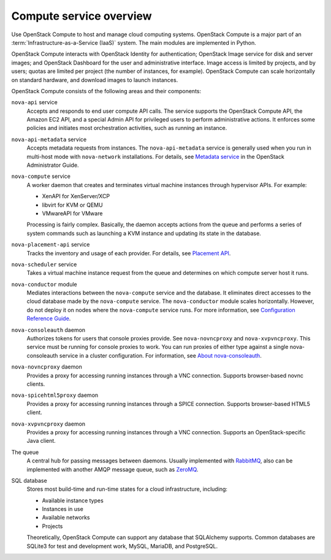 ========================
Compute service overview
========================

Use OpenStack Compute to host and manage cloud computing systems.
OpenStack Compute is a major part of an :term:`Infrastructure-as-a-Service
(IaaS)` system. The main modules are implemented in Python.

OpenStack Compute interacts with OpenStack Identity for authentication;
OpenStack Image service for disk and server images; and OpenStack
Dashboard for the user and administrative interface. Image access is
limited by projects, and by users; quotas are limited per project (the
number of instances, for example). OpenStack Compute can scale
horizontally on standard hardware, and download images to launch
instances.

OpenStack Compute consists of the following areas and their components:

``nova-api`` service
  Accepts and responds to end user compute API calls. The service
  supports the OpenStack Compute API, the Amazon EC2 API, and a
  special Admin API for privileged users to perform administrative
  actions. It enforces some policies and initiates most orchestration
  activities, such as running an instance.

``nova-api-metadata`` service
  Accepts metadata requests from instances. The ``nova-api-metadata``
  service is generally used when you run in multi-host mode with
  ``nova-network`` installations. For details, see `Metadata
  service <https://docs.openstack.org/admin-guide/compute-networking-nova.html#metadata-service>`__
  in the OpenStack Administrator Guide.

``nova-compute`` service
  A worker daemon that creates and terminates virtual machine
  instances through hypervisor APIs. For example:

  - XenAPI for XenServer/XCP

  - libvirt for KVM or QEMU

  - VMwareAPI for VMware

  Processing is fairly complex. Basically, the daemon accepts actions
  from the queue and performs a series of system commands such as
  launching a KVM instance and updating its state in the database.

``nova-placement-api`` service
  Tracks the inventory and usage of each provider. For details, see
  `Placement API <https://docs.openstack.org/developer/nova/placement.html>`__.

``nova-scheduler`` service
  Takes a virtual machine instance request from the queue and
  determines on which compute server host it runs.

``nova-conductor`` module
  Mediates interactions between the ``nova-compute`` service and the
  database. It eliminates direct accesses to the cloud database made
  by the ``nova-compute`` service. The ``nova-conductor`` module scales
  horizontally. However, do not deploy it on nodes where the
  ``nova-compute`` service runs. For more information, see `Configuration
  Reference Guide <https://docs.openstack.org/ocata/config-reference/compute/conductor.html>`__.

``nova-consoleauth`` daemon
  Authorizes tokens for users that console proxies provide. See
  ``nova-novncproxy`` and ``nova-xvpvncproxy``. This service must be running
  for console proxies to work. You can run proxies of either type
  against a single nova-consoleauth service in a cluster
  configuration. For information, see `About
  nova-consoleauth <https://docs.openstack.org/admin-guide/compute-remote-console-access.html#about-nova-consoleauth>`__.

``nova-novncproxy`` daemon
  Provides a proxy for accessing running instances through a VNC
  connection. Supports browser-based novnc clients.

``nova-spicehtml5proxy`` daemon
  Provides a proxy for accessing running instances through a SPICE
  connection. Supports browser-based HTML5 client.

``nova-xvpvncproxy`` daemon
  Provides a proxy for accessing running instances through a VNC
  connection. Supports an OpenStack-specific Java client.

The queue
  A central hub for passing messages between daemons. Usually
  implemented with `RabbitMQ <https://www.rabbitmq.com/>`__, also can be
  implemented with another AMQP message queue, such as `ZeroMQ <http://www.zeromq.org/>`__.

SQL database
  Stores most build-time and run-time states for a cloud
  infrastructure, including:

  -  Available instance types

  -  Instances in use

  -  Available networks

  -  Projects

  Theoretically, OpenStack Compute can support any database that
  SQLAlchemy supports. Common databases are SQLite3 for test and
  development work, MySQL, MariaDB, and PostgreSQL.
